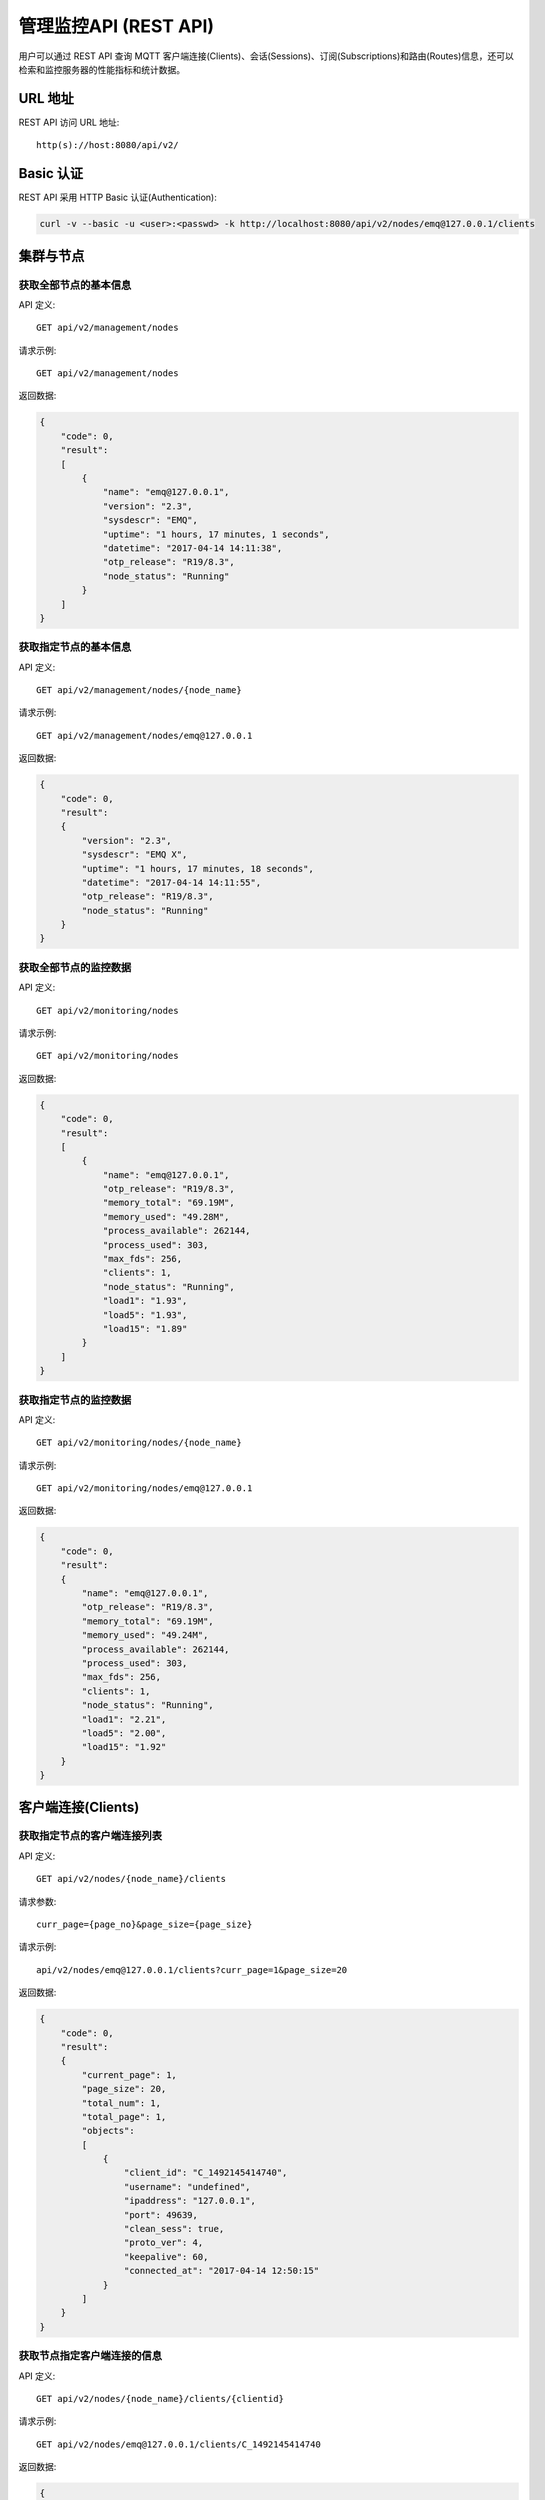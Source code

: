 
.. _rest_api:

======================
管理监控API (REST API)
======================

用户可以通过 REST API 查询 MQTT 客户端连接(Clients)、会话(Sessions)、订阅(Subscriptions)和路由(Routes)信息，还可以检索和监控服务器的性能指标和统计数据。

--------
URL 地址
--------

REST API 访问 URL 地址::

    http(s)://host:8080/api/v2/

----------
Basic 认证
----------

REST API 采用 HTTP Basic 认证(Authentication):

.. code-block:: bash

    curl -v --basic -u <user>:<passwd> -k http://localhost:8080/api/v2/nodes/emq@127.0.0.1/clients

----------
集群与节点
----------

获取全部节点的基本信息
----------------------

API 定义::

    GET api/v2/management/nodes

请求示例::

    GET api/v2/management/nodes

返回数据:

.. code-block:: json

    {
        "code": 0,
        "result":
        [
            {
                "name": "emq@127.0.0.1",
                "version": "2.3",
                "sysdescr": "EMQ",
                "uptime": "1 hours, 17 minutes, 1 seconds",
                "datetime": "2017-04-14 14:11:38",
                "otp_release": "R19/8.3",
                "node_status": "Running"
            }
        ]
    }

获取指定节点的基本信息
----------------------

API 定义::

    GET api/v2/management/nodes/{node_name}

请求示例::

    GET api/v2/management/nodes/emq@127.0.0.1

返回数据:

.. code-block:: json

    {
        "code": 0,
        "result":
        {
            "version": "2.3",
            "sysdescr": "EMQ X",
            "uptime": "1 hours, 17 minutes, 18 seconds",
            "datetime": "2017-04-14 14:11:55",
            "otp_release": "R19/8.3",
            "node_status": "Running"
        }
    }

获取全部节点的监控数据
----------------------

API 定义::

    GET api/v2/monitoring/nodes

请求示例::

    GET api/v2/monitoring/nodes

返回数据:

.. code-block:: json

    {
        "code": 0,
        "result":
        [
            {
                "name": "emq@127.0.0.1",
                "otp_release": "R19/8.3",
                "memory_total": "69.19M",
                "memory_used": "49.28M",
                "process_available": 262144,
                "process_used": 303,
                "max_fds": 256,
                "clients": 1,
                "node_status": "Running",
                "load1": "1.93",
                "load5": "1.93",
                "load15": "1.89"
            }
        ]
    }

获取指定节点的监控数据
----------------------

API 定义::

    GET api/v2/monitoring/nodes/{node_name}

请求示例::

    GET api/v2/monitoring/nodes/emq@127.0.0.1

返回数据:

.. code-block:: json

    {
        "code": 0,
        "result":
        {
            "name": "emq@127.0.0.1",
            "otp_release": "R19/8.3",
            "memory_total": "69.19M",
            "memory_used": "49.24M",
            "process_available": 262144,
            "process_used": 303,
            "max_fds": 256,
            "clients": 1,
            "node_status": "Running",
            "load1": "2.21",
            "load5": "2.00",
            "load15": "1.92"
        }
    }

-------------------
客户端连接(Clients)
-------------------

获取指定节点的客户端连接列表
----------------------------

API 定义::

    GET api/v2/nodes/{node_name}/clients
 
请求参数:: 

    curr_page={page_no}&page_size={page_size}

请求示例::

    api/v2/nodes/emq@127.0.0.1/clients?curr_page=1&page_size=20

返回数据:

.. code-block:: json

    {
        "code": 0,
        "result":
        {
            "current_page": 1,
            "page_size": 20,
            "total_num": 1,
            "total_page": 1,
            "objects":
            [
                {
                    "client_id": "C_1492145414740",
                    "username": "undefined",
                    "ipaddress": "127.0.0.1",
                    "port": 49639,
                    "clean_sess": true,
                    "proto_ver": 4,
                    "keepalive": 60,
                    "connected_at": "2017-04-14 12:50:15"
                }
            ]
        }   
    }

获取节点指定客户端连接的信息
----------------------------

API 定义::

    GET api/v2/nodes/{node_name}/clients/{clientid}
 
请求示例::

    GET api/v2/nodes/emq@127.0.0.1/clients/C_1492145414740

返回数据:

.. code-block:: json

    {
        "code": 0,
        "result": {
            "objects": [
                {
                    "client_id": "C_1492145414740",
                    "username": "undefined",
                    "ipaddress": "127.0.0.1",
                    "port": 50953,
                    "clean_sess": true,
                    "proto_ver": 4,
                    "keepalive": 60,
                    "connected_at": "2017-04-14 13:35:15"
                }
            ]
        }
    }

获取集群内指定客户端的信息
--------------------------

API 定义::

    GET api/v2/clients/{clientid}
 
请求示例::

    GET api/v2/clients/C_1492145414740

返回数据:

.. code-block:: json

    {
        "code": 0,
        "result": {
            "objects": [
                {
                    "client_id": "C_1492145414740",
                    "username": "undefined",
                    "ipaddress": "127.0.0.1",
                    "port": 50953,
                    "clean_sess": true,
                    "proto_ver": 4,
                    "keepalive": 60,
                    "connected_at": "2017-04-14 13:35:15"
                }
            ]
        }
    }


断开集群内指定客户端连接
------------------

API定义::

    DELETE api/v2/clients/{clientid}

请求示例::

    DELETE api/v2/clients/C_1492145414740

返回数据:

.. code-block:: json

    {
        "code": 0,
        "result": []
    }

清除集群内指定客户端的ACL缓存
--------------------------

API定义::

    PUT api/v2/clients/{clientid}/clean_acl_cache

请求参数:

.. code-block:: json

    {
        "topic": "test"
    }

请求示例::

    PUT api/v2/clients/C_1492145414740/clean_acl_cache

返回数据:

.. code-block:: json

    {
        "code": 0,
        "result": []
    }

--------------
会话(Sessions)
--------------

获取指定节点的会话列表
----------------------

API 定义::

    GET api/v2/nodes/{node_name}/sessions
 
请求参数::

    curr_page={page_no}&page_size={page_size}

请求示例::

    GET api/v2/nodes/emq@127.0.0.1/sessions?curr_page=1&page_size=20

返回数据:

.. code-block:: json

    {
        "code": 0,
        "result": {
            "current_page": 1,
            "page_size": 20,
            "total_num": 1,
            "total_page": 1,
            "objects": [
                {
                    "client_id": "C_1492145414740",
                    "clean_sess": true,
                    "subscriptions": 1,
                    "max_inflight": 32,
                    "inflight_len": 0,
                    "mqueue_len": 0,
                    "mqueue_dropped": 0,
                    "awaiting_rel_len": 0,
                    "deliver_msg": 0,
                    "enqueue_msg": 0,
                    "created_at": "2017-10-12 22:32:49"
                }
            ]
        }
    }

获取节点上指定客户端的会话信息
------------------------------

API 定义::

    GET api/v2/nodes/{node_name}/sessions/{clientid}
 
请求示例::

    GET api/v2/nodes/emq@127.0.0.1/sessions/C_1492145414740

返回数据:

.. code-block:: json

    {
        "code": 0,
        "result": {
            "objects": [
                {
                    "client_id": "C_1492145414740",
                    "clean_sess": true,
                    "subscriptions": 1,
                    "max_inflight": 32,
                    "inflight_len": 0,
                    "mqueue_len": 0,
                    "mqueue_dropped": 0,
                    "awaiting_rel_len": 0,
                    "deliver_msg": 0,
                    "enqueue_msg": 0,
                    "created_at": "2017-10-12 22:32:49"
                }
            ]
        }
    }

获取集群内指定客户端的会话信息
------------------------------

API 定义::

    GET api/v2/sessions/{clientid}
 
请求示例::

    GET api/v2/sessions/C_1492145414740

返回数据:

.. code-block:: json

    {
        "code": 0,
        "result":
        {
            "objects":
            [
                {
                    "client_id": "C_1492145414740",
                    "clean_sess": true,
                    "max_inflight": "undefined",
                    "inflight_queue": "undefined",
                    "message_queue": "undefined",
                    "message_dropped": "undefined",
                    "awaiting_rel": "undefined",
                    "awaiting_ack": "undefined",
                    "awaiting_comp": "undefined",
                    "created_at": "2017-04-14 13:35:15"
                }
            ]
        }
    }

-------------------
订阅(Subscriptions)
-------------------

获取某个节点上的订阅列表
------------------------

API 定义::

    GET api/v2/nodes/{node_name}/subscriptions

请求参数::

    curr_page={page_no}&page_size={page_size}
 
请求示例::

    GET api/v2/nodes/emq@127.0.0.1/subscriptions?curr_page=1&page_size=20

返回数据:

.. code-block:: json

    {
        "code": 0,
        "result":
        {
            "current_page": 1,
            "page_size": 20,
            "total_num": 1,
            "total_page": 1,
            "objects":
            [
                {
                    "client_id": "C_1492145414740",
                    "topic": "$client/C_1492145414740",
                    "qos": 1
                }
            ]
        }
    }

获取节点上指定客户端的订阅信息
------------------------------

API 定义::

    GET api/v2/nodes/{node_name}/subscriptions/{clientid}

请求示例::

    GET api/v2/nodes/emq@127.0.0.1/subscriptions/C_1492145414740

返回数据:

.. code-block:: json

    {
        "code": 0,
        "result":
        {
            "objects":
            [
                {
                    "client_id": "C_1492145414740",
                    "topic": "$client/C_1492145414740",
                    "qos": 1
                }
            ]
        }
    }

获取集群内指定客户端的订阅信息
------------------------------

API 定义::

    GET api/v2/subscriptions/{clientid}

请求示例::

    GET api/v2/subscriptions/C_1492145414740

返回数据:

.. code-block:: json

    {
        "code": 0,
        "result":
        {
            "objects":
            [
                {
                    "client_id": "C_1492145414740",
                    "topic": "$client/C_1492145414740",
                    "qos": 1
                }
            ]
        }
    }


------------
路由(Routes)
------------

获取集群路由表
--------------

API 定义::

    GET api/v2/routes

请求参数::

    curr_page={page_no}&page_size={page_size}

请求示例::

    GET api/v2/routes

返回数据:

.. code-block:: json

    {
        "code": 0,
        "result":
        {
            "current_page": 1,
            "page_size": 20,
            "total_num": 1,
            "total_page": 1,
            "objects":
            [
                {
                    "topic": "$client/C_1492145414740",
                    "node": "emq@127.0.0.1"
                }
            ]
        }
    }

获取集群内指定主题的路由信息
----------------------------

API 定义::

    GET api/v2/routes/{topic}

请求示例::

    GET api/v2/routes

返回数据:

.. code-block:: json

    {
        "code": 0,
        "result":
        {
            "objects":
            [
                {
                    "topic": "test_topic",
                    "node": "emq@127.0.0.1"
                }
            ]
        }
    }


----------
发布/订阅
----------

发布消息
--------

API 定义::

    POST api/v2/mqtt/publish

请求参数:

.. code-block:: json

    {
        "topic"    : "test",
        "payload"  : "hello",
        "qos"      : 1,
        "retain"   : false,
        "client_id": "C_1492145414740"
    }

.. NOTE:: topic 参数必填，其他参数可选。payload 默认值空字符串，qos 为 0，retain 为 false，client_id 为 'http'。

请求示例::

    POST api/v2/mqtt/publish

返回数据:

.. code-block:: json

    {
        "code": 0,
        "result": []
    }

创建订阅
--------

API 定义::

    POST api/v2/mqtt/subscribe

请求参数:

.. code-block:: json

    {
        "topic"    : "test",
        "qos"      : 1,
        "client_id": "C_1492145414740"
    }

请求示例::

    POST api/v2/mqtt/subscribe

返回数据:

.. code-block:: json

    {
        "code": 0,
        "result": []
    }

取消订阅
--------

API 定义::

    POST api/v2/mqtt/unsubscribe

请求参数:

.. code-block:: json

    {
        "topic"    : "test",
        "client_id": "C_1492145414740"
    }

请求示例::

    POST api/v2/mqtt/unsubscribe

返回数据:

.. code-block:: json

    {
        "code": 0,
        "result": []
    }

-------------
插件(Plugins)
-------------

获取节点的插件列表
------------------

API 定义::

    GET api/v2/nodes/{node_name}/plugins

请求示例::

    GET api/v2/nodes/emq@127.0.0.1/plugins

返回数据:

.. code-block:: json

    {
        "code": 0,
        "result": [
            {
                "name": "emq_auth_clientid",
                "version": "2.3",
                "description": "Authentication with ClientId/Password",
                "active": false
            },
            {
                "name": "emq_auth_http",
                "version": "2.3",
                "description": "Authentication/ACL with HTTP API",
                "active": false
            },
            {
                "name": "emq_auth_jwt",
                "version": "2.3",
                "description": "Authentication with jwt",
                "active": false
            }, 
            {
                "name": "emq_auth_ldap",
                "version": "2.3",
                "description": "Authentication/ACL with LDAP",
                "active": false
            },
            {
                "name": "emq_auth_mongo",
                "version": "2.3",
                "description": "Authentication/ACL with MongoDB",
                "active": false
            },
            {
                "name": "emq_auth_mysql",
                "version": "2.3",
                "description": "Authentication/ACL with MySQL",
                "active": false
            },
            {
                "name": "emq_auth_pgsql",
                "version": "2.3",
                "description": "Authentication/ACL with PostgreSQL",
                "active": false
            },
            {
                "name": "emq_auth_redis",
                "version": "2.3",
                "description": "Authentication/ACL with Redis",
                "active": false
            },
            {
                "name": "emq_auth_username",
                "version": "2.3",
                "description": "Authentication with Username/Password",
                "active": false
            },
            {
                "name": "emq_coap",
                "version": "2.3",
                "description": "CoAP Gateway",
                "active": false
            },
            {
                "name": "emq_dashboard",
                "version": "2.3",
                "description": "EMQ Web Dashboard",
                "active": true
            },
            {
                "name": "emq_lua_hook",
                "version": "2.3",
                "description": "EMQ hooks in lua",
                "active": false
            },
            {
                "name": "emq_lwm2m",
                "version": "0.1",
                "description": "LWM2M Gateway",
                "active": false
            },
            {
                "name": "emq_modules",
                "version": "2.3",
                "description": "EMQ Modules",
                "active": true
            },
            {
                "name": "emq_plugin_template",
                "version": "2.3",
                "description": "EMQ Plugin Template",
                "active": false
            },
            {
                "name": "emq_recon",
                "version": "2.3",
                "description": "Recon Plugin",
                "active": true
            },
            {
                "name": "emq_reloader",
                "version": "2.3",
                "description": "Reloader Plugin",
                "active": false
            },
            {
                "name": "emq_retainer",
                "version": "2.3",
                "description": "EMQ Retainer",
                "active": true
            },
            {
                "name": "emq_sn",
                "version": "2.3",
                "description": "MQTT-SN Gateway",
                "active": false
            },
            {
                "name": "emq_stomp",
                "version": "2.3",
                "description": "Stomp Protocol Plugin",
                "active": false
            },
            {
                "name": "emq_web_hook",
                "version": "2.3",
                "description": "EMQ Webhook Plugin",
                "active": false
            }
        ]
    }


开启/关闭节点的指定插件
-----------------------

API 定义::

    PUT /api/v2/nodes/{node_name}/plugins/{name}

请求参数::

    {"active": true | false}

请求示例::

    PUT api/v2/nodes/emq@127.0.0.1/plugins/emqx_recon

返回数据:

.. code-block:: json

    {
        "code": 0,
        "result": []
    }

------------------
监听器(Listeners)
------------------

获取集群节点的监听器列表
------------------------

API 定义::

    GET api/v2/monitoring/listeners

返回数据:

.. code-block:: json

    {
        "code": 0,
        "result": {
            "emq@127.0.0.1": [
                {
                    "protocol": "dashboard:http",
                    "listen": "18083",
                    "acceptors": 2,
                    "max_clients": 512,
                    "current_clients": 0,
                    "shutdown_count": []
                },
                {
                    "protocol": "mqtt:tcp",
                    "listen": "127.0.0.1:11883",
                    "acceptors": 16,
                    "max_clients": 102400,
                    "current_clients": 0,
                    "shutdown_count": []
                },
                {
                    "protocol": "mqtt:tcp",
                    "listen": "0.0.0.0:1883",
                    "acceptors": 16,
                    "max_clients": 102400,
                    "current_clients": 0,
                    "shutdown_count": []
                },
                {
                    "protocol": "mqtt:ws",
                    "listen": "8083",
                    "acceptors": 4,
                    "max_clients": 64,
                    "current_clients": 0,
                    "shutdown_count": []
                },
                {
                    "protocol": "mqtt:ssl",
                    "listen": "8883",
                    "acceptors": 16,
                    "max_clients": 1024,
                    "current_clients": 0,
                    "shutdown_count": []
                },
                {
                    "protocol": "mqtt:wss",
                    "listen": "8084",
                    "acceptors": 4,
                    "max_clients": 64,
                    "current_clients": 0,
                    "shutdown_count": []
                },
                {
                    "protocol": "mqtt:api",
                    "listen": "127.0.0.1:8080",
                    "acceptors": 4,
                    "max_clients": 64,
                    "current_clients": 1,
                    "shutdown_count": []
                }
            ]
        }
    }

获取指定节点的监听器列表
------------------------

API 定义::

    GET api/v2/monitoring/listeners/{node_name}

请求示例::

    GET api/v2/monitoring/listeners/emq@127.0.0.1

返回数据:

.. code-block:: json

    {
        "code": 0,
        "result": [
            {
                "protocol": "mqtt:api",
                "listen": "127.0.0.1:8080",
                "acceptors": 4,
                "max_clients": 64,
                "current_clients": 1,
                "shutdown_count": []
            },
            {
                "protocol": "mqtt:wss",
                "listen": "8084",
                "acceptors": 4,
                "max_clients": 64,
                "current_clients": 0,
                "shutdown_count": []
            },
            {
                "protocol": "mqtt:ssl",
                "listen": "8883",
                "acceptors": 16,
                "max_clients": 1024,
                "current_clients": 0,
                "shutdown_count": []
            },
            {
                "protocol": "mqtt:ws",
                "listen": "8083",
                "acceptors": 4,
                "max_clients": 64,
                "current_clients": 0,
                "shutdown_count": []
            },
            {
                "protocol": "mqtt:tcp",
                "listen": "0.0.0.0:1883",
                "acceptors": 16,
                "max_clients": 102400,
                "current_clients": 0,
                "shutdown_count": []
            },
            {
                "protocol": "mqtt:tcp",
                "listen": "127.0.0.1:11883",
                "acceptors": 16,
                "max_clients": 102400,
                "current_clients": 0,
                "shutdown_count": []
            },
            {
                "protocol": "dashboard:http",
                "listen": "18083",
                "acceptors": 2,
                "max_clients": 512,
                "current_clients": 0,
                "shutdown_count": []
            }
        ]
    }

------------
收发报文统计
------------

获取全部节点的收发报文统计
--------------------------

API 定义::

    GET api/v2/monitoring/metrics/

返回数据:

.. code-block:: json

    {
        "code": 0,
        "result": {
            "emq@127.0.0.1":
            {
                "packets/disconnect":0,
                "messages/dropped":0,
                "messages/qos2/received":0,
                "packets/suback":0,
                "packets/pubcomp/received":0,
                "packets/unsuback":0,
                "packets/pingresp":0,
                "packets/puback/missed":0,
                "packets/pingreq":0,
                "messages/retained":3,
                "packets/sent":0,
                "messages/qos2/dropped":0,
                "packets/unsubscribe":0,
                "packets/pubrec/missed":0,
                "packets/connack":0,
                "messages/received":0,
                "packets/pubrec/sent":0,
                "packets/publish/received":0,
                "packets/pubcomp/sent":0,
                "bytes/received":0,
                "packets/connect":0,
                "packets/puback/received":0,
                "messages/sent":0,
                "packets/publish/sent":0,
                "bytes/sent":0,
                "packets/pubrel/missed":0,
                "packets/puback/sent":0,
                "messages/qos0/received":0,
                "packets/subscribe":0,
                "packets/pubrel/sent":0,
                "messages/qos2/sent":0,
                "packets/received":0,
                "packets/pubrel/received":0,
                "messages/qos1/received":0,
                "messages/qos1/sent":0,
                "packets/pubrec/received":0,
                "packets/pubcomp/missed":0,
                "messages/qos0/sent":0
            }
        }
    }

获取指定节点的收发报文统计
--------------------------

API 定义::

    GET api/v2/monitoring/metrics/{node_name}

请求示例::

    GET api/v2/monitoring/metrics/emq@127.0.0.1

返回数据:

.. code-block:: json

    {
        "code": 0,
        "result": {
            "packets/disconnect":0,
            "messages/dropped":0,
            "messages/qos2/received":0,
            "packets/suback":0,
            "packets/pubcomp/received":0,
            "packets/unsuback":0,
            "packets/pingresp":0,
            "packets/puback/missed":0,
            "packets/pingreq":0,
            "messages/retained":3,
            "packets/sent":0,
            "messages/qos2/dropped":0,
            "packets/unsubscribe":0,
            "packets/pubrec/missed":0,
            "packets/connack":0,
            "messages/received":0,
            "packets/pubrec/sent":0,
            "packets/publish/received":0,
            "packets/pubcomp/sent":0,
            "bytes/received":0,
            "packets/connect":0,
            "packets/puback/received":0,
            "messages/sent":0,
            "packets/publish/sent":0,
            "bytes/sent":0,
            "packets/pubrel/missed":0,
            "packets/puback/sent":0,
            "messages/qos0/received":0,
            "packets/subscribe":0,
            "packets/pubrel/sent":0,
            "messages/qos2/sent":0,
            "packets/received":0,
            "packets/pubrel/received":0,
            "messages/qos1/received":0,
            "messages/qos1/sent":0,
            "packets/pubrec/received":0,
            "packets/pubcomp/missed":0,
            "messages/qos0/sent":0
        }
    }

-------------
连接会话统计
-------------

获取全部节点的连接会话统计
---------------------------

API 定义::

    GET api/v2/monitoring/stats

请求示例::

    GET api/v2/monitoring/stats

返回数据:

.. code-block:: json

    {
        "code": 0,
        "result": {
            "emq@127.0.0.1":
            {
                "clients/count":0,
                "clients/max":0,
                "retained/count":0,
                "retained/max":0,
                "routes/count":0,
                "routes/max":0,
                "sessions/count":0,
                "sessions/max":0,
                "subscribers/count":0,
                "subscribers/max":0,
                "subscriptions/count":0,
                "subscriptions/max":0,
                "topics/count":0,
                "topics/max":0
            }
        }
    }

获取指定节点的连接会话统计
--------------------------

API 定义::

    GET api/v2/monitoring/stats/{node_name}

请求示例::

    GET api/v2/monitoring/stats/emq@127.0.0.1

返回数据:

.. code-block:: json

    {
        "code": 0,
        "result": {
            "clients/count":0,
            "clients/max":0,
            "retained/count":0,
            "retained/max":0,
            "routes/count":0,
            "routes/max":0,
            "sessions/count":0,
            "sessions/max":0,
            "subscribers/count":0,
            "subscribers/max":0,
            "subscriptions/count":0,
            "subscriptions/max":0,
            "topics/count":0,
            "topics/max":0
        }
    }

------
热配置
------

获取全部节点的可修改配置项
--------------------------

API定义::

    GET api/v2/configs

请求示例::

    GET api/v2/configs

返回数据:

.. code-block:: json

    {
        "code": 0,
        "result": {
            "emq@127.0.0.1": [
                {
                    "key": "log.console.level",
                    "value": "error",
                    "datatpye": "enum",
                    "app": "emqttd"
                },
                {
                    "key": "mqtt.acl_file",
                    "value": "etc/acl.conf",
                    "datatpye": "string",
                    "app": "emqttd"
                },
                {
                    "key": "mqtt.acl_nomatch",
                    "value": "allow",
                    "datatpye": "enum",
                    "app": "emqttd"
                },
                {
                    "key": "mqtt.allow_anonymous",
                    "value": "true",
                    "datatpye": "enum",
                    "app": "emqttd"
                },
                {
                    "key": "mqtt.broker.sys_interval",
                    "value": "60",
                    "datatpye": "integer",
                    "app": "emqttd"
                },
                {
                    "key": "mqtt.cache_acl",
                    "value": "true",
                    "datatpye": "enum",
                    "app": "emqttd"
                }
            ]
        }
    }

获取指定节点的可修改配置项
--------------------------

API定义::

    GET api/v2/nodes/{node_name}/configs

请求示例::

    GET api/v2/nodes/emq@127.0.0.1/configs

返回数据:

.. code-block:: json

    {
        "code": 0,
        "result": [
            {
                "key": "log.console.level",
                "value": "error",
                "datatpye": "enum",
                "app": "emqttd"
            },
            {
                "key": "mqtt.acl_file",
                "value": "etc/acl.conf",
                "datatpye": "string",
                "app": "emqttd"
            },
            {
                "key": "mqtt.acl_nomatch",
                "value": "allow",
                "datatpye": "enum",
                "app": "emqttd"
            },
            {
                "key": "mqtt.allow_anonymous",
                "value": "true",
                "datatpye": "enum",
                "app": "emqttd"
            },
            {
                "key": "mqtt.broker.sys_interval",
                "value": "60",
                "datatpye": "integer",
                "app": "emqttd"
            },
            {
                "key": "mqtt.cache_acl",
                "value": "true",
                "datatpye": "enum",
                "app": "emqttd"
            }
        ]
    }

修改全部节点的配置项
--------------------

API定义::

    PUT /api/v2/configs/{app_name}

请求参数::

    {
        "key"   : "mqtt.allow_anonymous",
        "value" : "false"
     }

请求示例::

    PUT /api/v2/configs/emqttd

返回数据:

.. code-block:: json

    {
        "code": 0,
        "result": []
    }

修改指定节点的配置项
--------------------

API定义::

    PUT /api/v2/nodes/{node_name}/configs/{app_name}

请求参数::

    {
        "key"   : "mqtt.allow_anonymous",
        "value" : "false"
     }

请求示例::

    PUT /api/v2/nodes/emq@127.0.0.1/configs/emqttd

返回数据:

.. code-block:: json

    {
        "code": 0,
        "result": []
    }

获取指定节点的指定插件的配置项
--------------------------

API定义::

    GET api/v2/nodes/{node_name}/plugin_configs/{plugin_name}

请求示例::

    GET api/v2/nodes/emq@127.0.0.1/plugin_configs/emq_auth_http

返回数据:

.. code-block:: json

    {
        "code": 0,
        "result": [
            {
                "key": "auth.http.auth_req",
                "value": "http://127.0.0.1:8080/mqtt/auth",
                "desc": "",
                "required": true
            },
            {
                "key": "auth.http.auth_req.method",
                "value": "post",
                "desc": "",
                "required": true
            },
            {
                "key": "auth.http.auth_req.params",
                "value": "clientid=%c,username=%u,password=%P",
                "desc": "",
                "required": true
            },
            {
                "key": "auth.http.super_req",
                "value": "http://127.0.0.1:8080/mqtt/superuser",
                "desc": "",
                "required": true
            },
            {
                "key": "auth.http.super_req.method",
                "value": "post",
                "desc": "",
                "required": true
            },
            {
                "key": "auth.http.super_req.params",
                "value": "clientid=%c,username=%u",
                "desc": "",
                "required": true
            },
            {
                "key": "auth.http.acl_req",
                "value": "http://127.0.0.1:8080/mqtt/acl",
                "desc": "",
                "required": true
            },
            {
                "key": "auth.http.acl_req.method",
                "value": "get",
                "desc": "",
                "required": true
            },
            {
                "key": "auth.http.acl_req.params",
                "value": "access=%A,username=%u,clientid=%c,ipaddr=%a,topic=%t",
                "desc": "",
                "required": true
            }
        ]
    }

修改指定节点的指定插件的配置项
--------------------------

API定义::

    PUT api/v2/nodes/{node_name}/plugin_configs/{plugin_name}

请求参数::

    {
        "auth.http.auth_req.method": "get",
        "auth.http.auth_req": "http://127.0.0.1:8080/mqtt/auth",
        "auth.http.auth_req.params": "clientid=%c,username=%u,password=%P",
        "auth.http.acl_req.method": "get",
        "auth.http.acl_req": "http://127.0.0.1:8080/mqtt/acl",
        "auth.http.acl_req.params": "access=%A,username=%u,clientid=%c,ipaddr=%a,topic=%t",
        "auth.http.super_req.method": "post",
        "auth.http.super_req.params": "clientid=%c,username=%u",
        "auth.http.super_req": "http://127.0.0.1:8080/mqtt/superuser"
    }

请求示例::

    PUT api/v2/nodes/emq@127.0.0.1/plugin_configs/emq_auth_http

返回数据:

.. code-block:: json

    {
        "code": 0,
        "result": []
    }

--------
用户管理
--------

获取管理用户列表
--------------

API定义::

    GET api/v2/users

请求示例::

    GET api/v2/users

返回数据:

.. code-block:: json

    {
        "code": 0,
        "result": [
            {
                "username": "admin",
                "tags": "administrator"
            }
        ]
    }

添加管理用户
----------

API定义::

    POST api/v2/users

请求参数::

    {
        "username": "test_user",
        "password": "password",
        "tags": "user"
    }

请求示例::

    POST api/v2/users

返回数据:

.. code-block:: json

    {
        "code": 0,
        "result": []
    }

修改管理用户信息
--------------

API定义::

    PUT api/v2/users/{username}

请求参数::

    {
        "tags": "admin"
    }

请求示例::

    PUT api/v2/users/test_user

返回数据:

.. code-block:: json

    {
        "code": 0,
        "result": []
    }

删除管理用户
-----------

API定义::

    DELETE api/v2/users/{username}

请求参数::


请求示例::

    DELETE api/v2/users/test_user

返回数据:

.. code-block:: json

    {
        "code": 0,
        "result": []
    }

认证管理用户
-----------

API定义::

    POST api/v2/auth

请求参数::

    {
        "username": "test_user",
        "password": "password"
    }

请求示例::

    POST api/v2/auth

返回数据:

.. code-block:: json

    {
        "code": 0,
        "result": []
    }

修改管理用户密码
--------------

API定义::

    PUT api/v2/change_pwd/{username}

请求参数::

    {
        "password": "newpassword",
        "oldpassword": "password"
    }

请求示例::

    PUT api/v2/change_pwd/test_user

返回数据:

.. code-block:: json

    {
        "code": 0,
        "result": []
    }

----------
返回错误码
----------

+-------+-----------------------------------------+
| 错误码| 备注                                    |
+=======+=========================================+
| 0     | 成功                                    |
+-------+-----------------------------------------+
| 101   | badrpc                                  |
+-------+-----------------------------------------+
| 102   | 未知错误                                |
+-------+-----------------------------------------+
| 103   | 用户名密码错误                          |
+-------+-----------------------------------------+
| 104   | 用户名密码不能为空                      |
+-------+-----------------------------------------+
| 105   | 删除的用户不存在                        |
+-------+-----------------------------------------+
| 106   | admin用户不能删除                       |
+-------+-----------------------------------------+
| 107   | 请求参数缺失                            |
+-------+-----------------------------------------+
| 108   | 请求参数类型错误                        |
+-------+-----------------------------------------+
| 109   | 请求参数不是json类型                    |
+-------+-----------------------------------------+
| 110   | 插件已经加载，不能重复加载              |
+-------+-----------------------------------------+
| 111   | 插件已经卸载，不能重复卸载              |
+-------+-----------------------------------------+
| 112   | 用户不在线                              |
+-------+-----------------------------------------+
| 113   | 用户已经存在                            |
+-------+-----------------------------------------+
| 114   | 旧密码错误                              |
+-------+-----------------------------------------+
